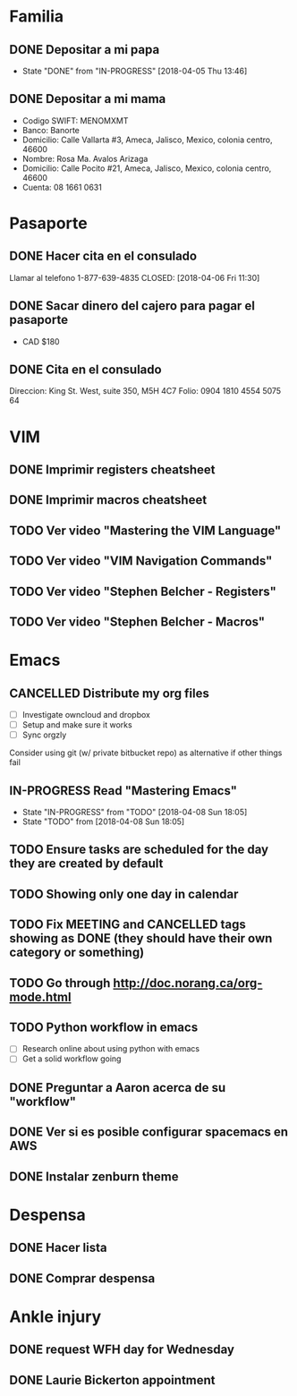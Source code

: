 * Familia
** DONE Depositar a mi papa
   CLOSED: [2018-04-05 Thu 13:46] SCHEDULED: <2018-04-05 12:30 Thu>
   - State "DONE"       from "IN-PROGRESS" [2018-04-05 Thu 13:46]
** DONE Depositar a mi mama
   CLOSED: [2018-04-16 Mon 16:43] SCHEDULED: <2018-04-16 Mon>
- Codigo SWIFT: MENOMXMT
- Banco: Banorte
- Domicilio: Calle Vallarta #3, Ameca, Jalisco, Mexico, colonia centro, 46600
- Nombre: Rosa Ma. Avalos Arizaga
- Domicilio: Calle Pocito #21, Ameca, Jalisco, Mexico, colonia centro, 46600
- Cuenta: 08 1661 0631
* Pasaporte
** DONE Hacer cita en el consulado
   CLOSED: [2018-04-06 Fri 11:30]
Llamar al telefono 1-877-639-4835
   CLOSED: [2018-04-06 Fri 11:30]
** DONE Sacar dinero del cajero para pagar el pasaporte
   CLOSED: [2018-04-08 Sun 18:03] SCHEDULED: <2018-04-06 Fri>
- CAD $180
** DONE Cita en el consulado
   CLOSED: [2018-04-09 Mon 13:32] SCHEDULED: <2018-04-09 10:30 Mon>
Direccion: King St. West, suite 350, M5H 4C7
Folio: 0904 1810 4554 5075 64
* VIM
** DONE Imprimir registers cheatsheet
   CLOSED: [2018-04-02 Mon 10:56]
** DONE Imprimir macros cheatsheet
   CLOSED: [2018-04-02 Mon 10:56]
** TODO Ver video "Mastering the VIM Language" 
** TODO Ver video "VIM Navigation Commands" 
** TODO Ver video "Stephen Belcher - Registers" 
** TODO Ver video "Stephen Belcher - Macros" 
* Emacs
** CANCELLED Distribute my org files
   SCHEDULED: <2018-04-07 Sat>
- [ ] Investigate owncloud and dropbox
- [ ] Setup and make sure it works
- [ ] Sync orgzly
Consider using git (w/ private bitbucket repo) as alternative if other things fail
** IN-PROGRESS Read "Mastering Emacs"
   - State "IN-PROGRESS" from "TODO"    [2018-04-08 Sun 18:05]
   - State "TODO"       from              [2018-04-08 Sun 18:05]
** TODO Ensure tasks are scheduled for the day they are created by default
** TODO Showing only one day in calendar
** TODO Fix MEETING and CANCELLED tags showing as DONE (they should have their own category or something)
** TODO Go through http://doc.norang.ca/org-mode.html
** TODO Python workflow in emacs
- [ ] Research online about using python with emacs
- [ ] Get a solid workflow going
** DONE Preguntar a Aaron acerca de su "workflow"
   CLOSED: [2018-04-02 Mon 10:58]
** DONE Ver si es posible configurar spacemacs en AWS 
   CLOSED: [2018-04-02 Mon 12:16]
** DONE Instalar zenburn theme
   CLOSED: [2018-04-02 Mon 18:56]
* Despensa
** DONE Hacer lista
   CLOSED: [2018-04-02 Mon 19:03]
** DONE Comprar despensa
   CLOSED: [2018-04-04 Wed 19:53]
* Ankle injury
** DONE request WFH day for Wednesday
   CLOSED: [2018-04-16 Mon 09:53] SCHEDULED: <2018-04-16 Mon>
** DONE Laurie Bickerton appointment
   CLOSED: [2018-04-18 Wed 14:46] SCHEDULED: <2018-04-18  12:00 Wed>
